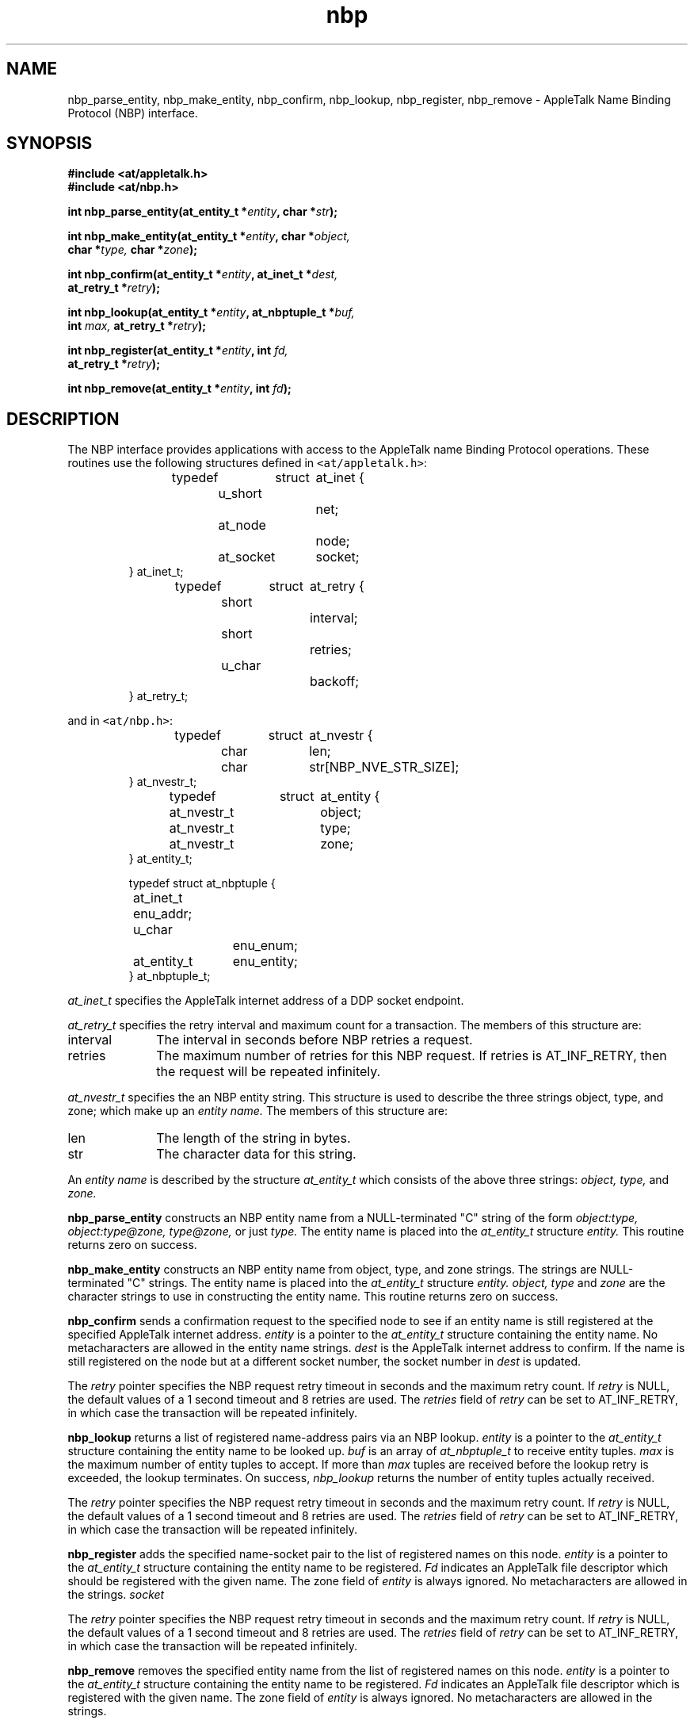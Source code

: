 .TH nbp 3
.SH NAME
nbp_parse_entity, nbp_make_entity, nbp_confirm, nbp_lookup,
nbp_register, nbp_remove -
AppleTalk Name Binding Protocol (NBP) interface.
.SH SYNOPSIS
.B #include <at/appletalk.h>
.br
.B #include <at/nbp.h>
.PP
.BI int\0nbp_parse_entity(at_entity_t\0* entity ,
.BI char\0* str );
.PP
.BI int\0nbp_make_entity(at_entity_t\0* entity ,
.BI char\0* object,
.if n .ti +5n
.BI char\0* type,
.if t .ti +5n
.BI char\0* zone );
.PP
.BI int\0nbp_confirm(at_entity_t\0* entity ,
.BI at_inet_t\0* dest,
.if n .ti +5n
.BI at_retry_t\0* retry );
.PP
.BI int\0nbp_lookup(at_entity_t\0* entity ,
.BI at_nbptuple_t\0* buf,
.if n .ti +5n
.BI int\0 max,
.if t .ti +5n
.BI at_retry_t\0* retry );
.PP
.BI int\0nbp_register(at_entity_t\0* entity ,
.BI int\0 fd,
.if n .ti +5n
.BI at_retry_t\0* retry );
.PP
.BI int\0nbp_remove(at_entity_t\0* entity ,
.BI int\0 fd );
.fi
.SH DESCRIPTION
The NBP interface provides applications with access to the 
AppleTalk name Binding Protocol operations.
These routines use the following structures defined in
\fC<at/appletalk.h>\fR:
.RS
.PP
.nf
typedef	struct	at_inet {
	u_short		net;
	at_node		node;
	at_socket	socket;
} at_inet_t;
.sp 
typedef	struct	at_retry {
	short		interval;
	short		retries;
	u_char		backoff;
} at_retry_t;
.fi
.RE
.PP
and in \fC<at/nbp.h>\fR:
.RS
.PP
.nf
typedef	struct	at_nvestr {
	char		len;
	char		str[NBP_NVE_STR_SIZE];
} at_nvestr_t;
.sp
typedef	struct	at_entity {
	at_nvestr_t	object;
	at_nvestr_t	type;
	at_nvestr_t	zone;
} at_entity_t;
.sp
typedef struct at_nbptuple {
	at_inet_t       enu_addr;
	u_char		enu_enum;
	at_entity_t 	enu_entity;
} at_nbptuple_t;
.sp
.ft R
.ad
.fi
.RE
.PP
.I at_inet_t
specifies the AppleTalk internet address of a DDP socket endpoint.
.PP
.I at_retry_t
specifies the retry interval and maximum count for a transaction.
The members of this structure are:
.TP \w'interval'u+2n
interval
The interval in seconds before NBP retries a request.
.TP \w'interval'u+2n
retries
The maximum number of retries for this NBP request.
If retries is AT_INF_RETRY, then the request will be repeated infinitely.
.PP
.I at_nvestr_t
specifies the an NBP entity string.  This structure is used
to describe the three strings object, type, and zone; which make
up an 
.I "entity name."
The members of this structure are:
.TP \w'interval'u+2n
len
The length of the string in bytes.
.TP \w'interval'u+2n
str
The character data for this string.
.PP
An
.I "entity name"
is described by the structure
.I at_entity_t
which consists of the above three strings:
.I object,
.I type,
and
.I zone.

.PP
.B nbp_parse_entity
constructs an NBP entity name from a NULL-terminated "C" string of the form
.I "object:type, object:type@zone, type@zone,"
or just
.I type.
The entity name is placed
into the 
.I at_entity_t
structure
.I entity.
This routine returns zero on success.

.PP
.B nbp_make_entity
constructs an NBP entity name from object, type, and zone strings.
The strings are NULL-terminated "C" strings.  The entity name is placed
into the 
.I at_entity_t
structure
.I entity.
.I "object, type"
and
.I zone
are the character strings to use in constructing the entity name.
This routine returns zero on success.

.PP
.B nbp_confirm
sends a confirmation request to the specified node
to see if an entity name is still registered at the specified
AppleTalk internet address.  
.I entity
is a pointer to the 
.I at_entity_t
structure containing the entity name.
No metacharacters are allowed in the entity name strings.
.I dest
is the AppleTalk internet address to confirm. 
If the name is still registered on the node
but at a different socket number, the socket number in 
.I dest
is updated.
.PP
The 
.I retry 
pointer specifies the NBP request retry timeout in seconds and the maximum
retry count.  If
.I retry
is NULL, the default values of a 1 second timeout and 8 retries are used.
The 
.I retries
field of 
.I retry
can be set to AT_INF_RETRY, in which case the transaction will be repeated
infinitely.

.PP
.B nbp_lookup
returns a list of registered name-address pairs via an NBP lookup.
.I entity
is a pointer to the 
.I at_entity_t
structure containing the entity name to be looked up.
.I buf
is an array of
.I at_nbptuple_t
to receive entity tuples.
.I max
is the maximum number of entity tuples to accept.  If more than
.I max
tuples are received before the lookup retry is exceeded, the lookup terminates.
On success,
.I nbp_lookup
returns the number of entity tuples actually received.
.PP
The 
.I retry 
pointer specifies the NBP request retry timeout in seconds and the maximum
retry count.  If
.I retry
is NULL, the default values of a 1 second timeout and 8 retries are used.
The 
.I retries
field of 
.I retry
can be set to AT_INF_RETRY, in which case the transaction will be repeated
infinitely.

.PP
.B nbp_register
adds the specified name-socket pair to the list of registered names
on this node.
.I entity
is a pointer to the 
.I at_entity_t
structure containing the entity name to be registered.
.I Fd
indicates an AppleTalk file descriptor which should be registered with the
given name.
The zone field of 
.I entity 
is always ignored.
No metacharacters are allowed in the strings.
.I socket
.PP
The 
.I retry 
pointer specifies the NBP request retry timeout in seconds and the maximum
retry count.  If
.I retry
is NULL, the default values of a 1 second timeout and 8 retries are used.
The 
.I retries
field of 
.I retry
can be set to AT_INF_RETRY, in which case the transaction will be repeated
infinitely.

.PP
.B nbp_remove
removes the specified entity name from the list of registered names
on this node.
.I entity
is a pointer to the 
.I at_entity_t
structure containing the entity name to be registered.
.I Fd
indicates an AppleTalk file descriptor which is registered with the
given name.
The zone field of 
.I entity 
is always ignored.
No metacharacters are allowed in the strings.

.SH "SEE ALSO"
ddp(3n)
.SH DIAGNOSTICS
All routines return -1 on error, with a detailed error code in
.I errno:
.TP 15
[EINVAL]
Invalid entity name (\fIall\fR).
.TP 15
[ETIMEDOUT]
Request exceeded maximum retry count (\fInbp_confirm, nbp_lookup, and nbp_register\fR).
.SH WARNINGS
Strings in entity names and entity tuples are not NULL terminated.
